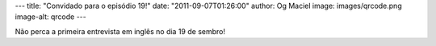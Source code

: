 ---
title: "Convidado para o episódio 19!"
date: "2011-09-07T01:26:00"
author: Og Maciel
image: images/qrcode.png
image-alt: qrcode
---

Não perca a primeira entrevista em inglês no dia 19 de sembro!
